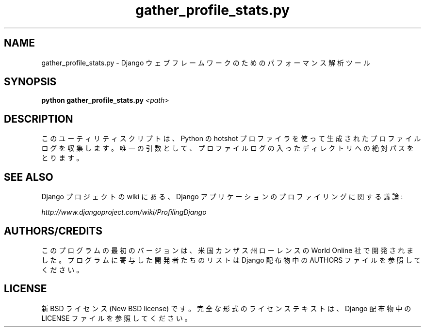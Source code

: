 .TH "gather_profile_stats.py" "1" "August 2007" "Django Project" ""
.SH "NAME"
gather_profile_stats.py \- Django ウェブフレームワークのためのパフォー
マンス解析ツール
.SH "SYNOPSIS"
.B python gather_profile_stats.py
.I <path>

.SH "DESCRIPTION"
このユーティリティスクリプトは、 Python の hotshot プロファイラを使っ
て生成されたプロファイルログを収集します。唯一の引数として、プロファイ
ルログの入ったディレクトリへの絶対パスをとります。

.SH "SEE ALSO"
Django プロジェクトの wiki にある、 Django アプリケーションのプロファ
イリングに関する議論:
.sp
.I http://www.djangoproject.com/wiki/ProfilingDjango

.SH "AUTHORS/CREDITS"
このプログラムの最初のバージョンは、米国カンザス州ローレンスの World
Online 社で開発されました。プログラムに寄与した開発者たちのリストは
Django 配布物中の AUTHORS ファイルを参照してください。

.SH "LICENSE"
新 BSD ライセンス (New BSD license) です。完全な形式のライセンステキストは、 Django 配布物中の LICENSE ファイルを参照してください。

